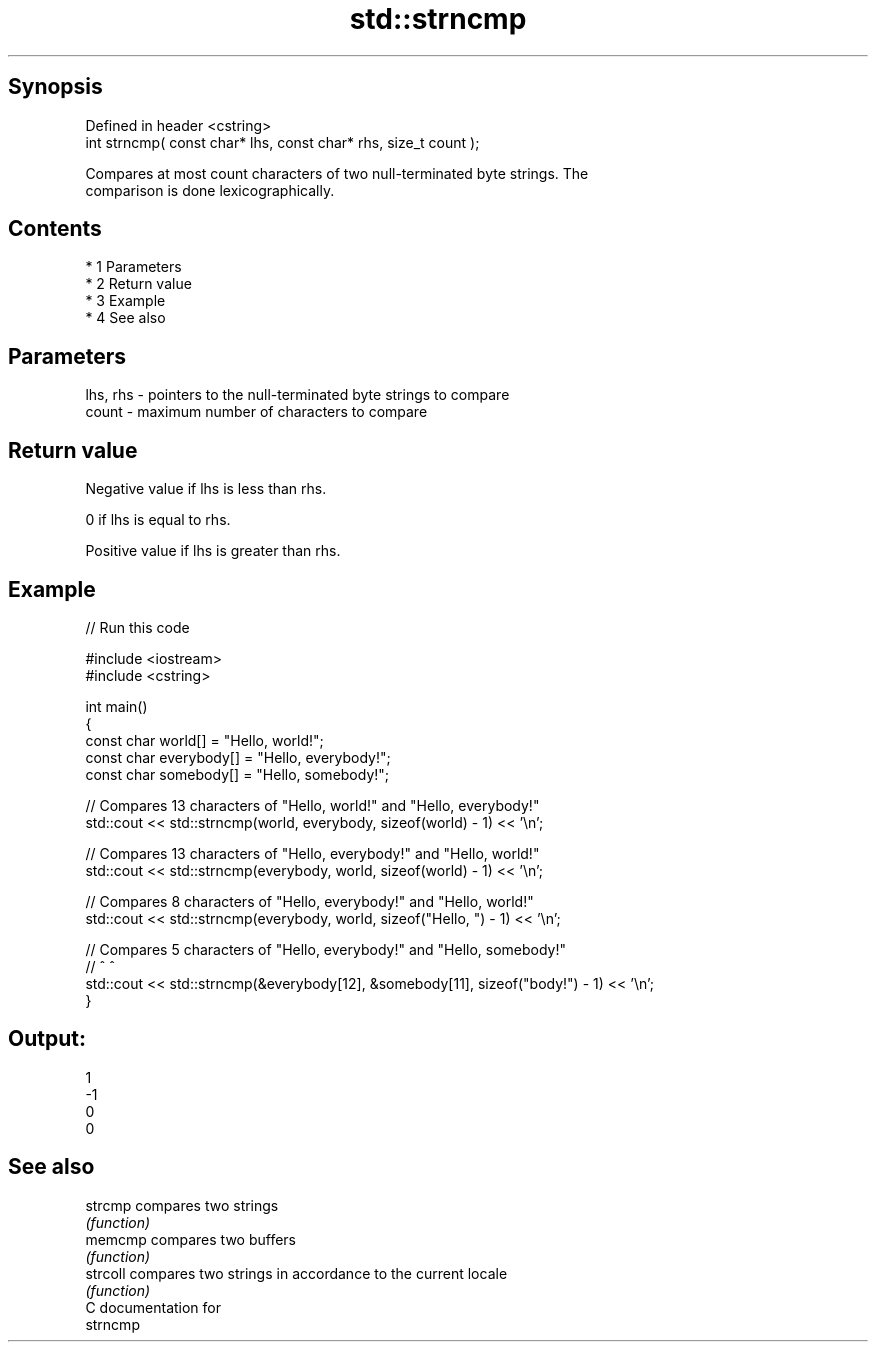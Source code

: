 .TH std::strncmp 3 "Apr 19 2014" "1.0.0" "C++ Standard Libary"
.SH Synopsis
   Defined in header <cstring>
   int strncmp( const char* lhs, const char* rhs, size_t count );

   Compares at most count characters of two null-terminated byte strings. The
   comparison is done lexicographically.

.SH Contents

     * 1 Parameters
     * 2 Return value
     * 3 Example
     * 4 See also

.SH Parameters

   lhs, rhs - pointers to the null-terminated byte strings to compare
   count    - maximum number of characters to compare

.SH Return value

   Negative value if lhs is less than rhs.

   0 if lhs is equal to rhs.

   Positive value if lhs is greater than rhs.

.SH Example

   
// Run this code

 #include <iostream>
 #include <cstring>

 int main()
 {
     const char world[] = "Hello, world!";
     const char everybody[] = "Hello, everybody!";
     const char somebody[] = "Hello, somebody!";

     // Compares 13 characters of "Hello, world!" and "Hello, everybody!"
     std::cout << std::strncmp(world, everybody, sizeof(world) - 1) << '\\n';

     // Compares 13 characters of "Hello, everybody!" and "Hello, world!"
     std::cout << std::strncmp(everybody, world, sizeof(world) - 1) << '\\n';

     // Compares 8 characters of "Hello, everybody!" and "Hello, world!"
     std::cout << std::strncmp(everybody, world, sizeof("Hello, ") - 1) << '\\n';

     // Compares 5 characters of "Hello, everybody!" and "Hello, somebody!"
     //                                       ^                      ^
     std::cout << std::strncmp(&everybody[12], &somebody[11], sizeof("body!") - 1) << '\\n';
 }

.SH Output:

 1
 -1
 0
 0

.SH See also

   strcmp  compares two strings
           \fI(function)\fP
   memcmp  compares two buffers
           \fI(function)\fP
   strcoll compares two strings in accordance to the current locale
           \fI(function)\fP
   C documentation for
   strncmp
